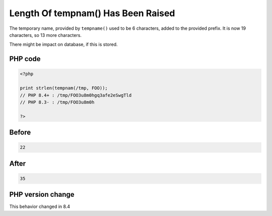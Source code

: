 .. _`length-of-tempnam()-has-been-raised`:

Length Of tempnam() Has Been Raised
===================================
.. meta::
	:description:
		Length Of tempnam() Has Been Raised: The temporary name, provided by ``tempname()`` used to be 6 characters, added to the provided prefix.
	:twitter:card: summary_large_image
	:twitter:site: @exakat
	:twitter:title: Length Of tempnam() Has Been Raised
	:twitter:description: Length Of tempnam() Has Been Raised: The temporary name, provided by ``tempname()`` used to be 6 characters, added to the provided prefix
	:twitter:creator: @exakat
	:twitter:image:src: https://php-changed-behaviors.readthedocs.io/en/latest/_static/logo.png
	:og:image: https://php-changed-behaviors.readthedocs.io/en/latest/_static/logo.png
	:og:title: Length Of tempnam() Has Been Raised
	:og:type: article
	:og:description: The temporary name, provided by ``tempname()`` used to be 6 characters, added to the provided prefix
	:og:url: https://php-tips.readthedocs.io/en/latest/tips/tempnamLength.html
	:og:locale: en

The temporary name, provided by ``tempname()`` used to be 6 characters, added to the provided prefix. It is now 19 characters, so 13 more characters.



There might be impact on database, if this is stored.

PHP code
________
.. code-block:: php

   <?php
   
   print strlen(tempnam(/tmp, FOO));
   // PHP 8.4+ : /tmp/FOO3u8m0hgq3afe2eSwgTld
   // PHP 8.3- : /tmp/FOO3u8m0h
   
   ?>

Before
______
.. code-block:: output

   22

After
______
.. code-block:: output

   35


PHP version change
__________________
This behavior changed in 8.4


